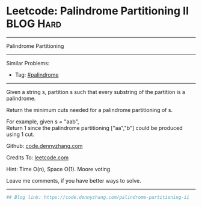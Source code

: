 * Leetcode: Palindrome Partitioning II                            :BLOG:Hard:
#+STARTUP: showeverything
#+OPTIONS: toc:nil \n:t ^:nil creator:nil d:nil
:PROPERTIES:
:type:     palindrome
:END:
---------------------------------------------------------------------
Palindrome Partitioning
---------------------------------------------------------------------
#+BEGIN_HTML
<a href="https://github.com/dennyzhang/code.dennyzhang.com/tree/master/problems/palindrome-partitioning-ii"><img align="right" width="200" height="183" src="https://www.dennyzhang.com/wp-content/uploads/denny/watermark/github.png" /></a>
#+END_HTML
Similar Problems:
- Tag: [[https://code.dennyzhang.com/review-palindrome][#palindrome]]
---------------------------------------------------------------------
Given a string s, partition s such that every substring of the partition is a palindrome.

Return the minimum cuts needed for a palindrome partitioning of s.

For example, given s = "aab",
Return 1 since the palindrome partitioning ["aa","b"] could be produced using 1 cut.

Github: [[https://github.com/dennyzhang/code.dennyzhang.com/tree/master/problems/palindrome-partitioning-ii][code.dennyzhang.com]]

Credits To: [[https://leetcode.com/problems/palindrome-partitioning-ii/description/][leetcode.com]]

Hint: Time O(n), Space O(1). Moore voting

Leave me comments, if you have better ways to solve.
---------------------------------------------------------------------

#+BEGIN_SRC python
## Blog link: https://code.dennyzhang.com/palindrome-partitioning-ii
#+END_SRC

#+BEGIN_HTML
<div style="overflow: hidden;">
<div style="float: left; padding: 5px"> <a href="https://www.linkedin.com/in/dennyzhang001"><img src="https://www.dennyzhang.com/wp-content/uploads/sns/linkedin.png" alt="linkedin" /></a></div>
<div style="float: left; padding: 5px"><a href="https://github.com/dennyzhang"><img src="https://www.dennyzhang.com/wp-content/uploads/sns/github.png" alt="github" /></a></div>
<div style="float: left; padding: 5px"><a href="https://www.dennyzhang.com/slack" target="_blank" rel="nofollow"><img src="https://www.dennyzhang.com/wp-content/uploads/sns/slack.png" alt="slack"/></a></div>
</div>
#+END_HTML
